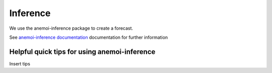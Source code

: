 =================
Inference
=================

We use the anemoi-inference package to create a forecast.

See `anemoi-inference documentation <https://anemoi.readthedocs.io/projects/inference/en/latest/>`_ documentation for further information

Helpful quick tips for using anemoi-inference
------------------

Insert tips